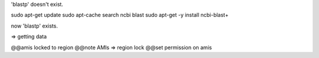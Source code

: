 'blastp' doesn't exist.

sudo apt-get update
sudo apt-cache search ncbi blast
sudo apt-get -y install ncbi-blast+

now 'blastp' exists.

=> getting data

@@amis locked to region
@@note AMIs => region lock
@@set permission on amis
